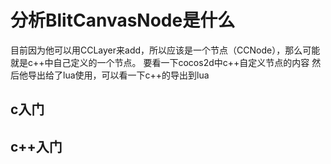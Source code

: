 #+BEGIN_COMMENT
.. title: mh todo
.. slug: mh-todo
.. date: 2018-07-09
.. tags:
.. category:
.. link:
.. description:
.. type: text
#+END_COMMENT

* 分析BlitCanvasNode是什么
目前因为他可以用CCLayer来add，所以应该是一个节点（CCNode），那么可能就是c++中自己定义的一个节点。
要看一下cocos2d中c++自定义节点的内容
然后他导出给了lua使用，可以看一下c++的导出到lua

** c入门
** c++入门
